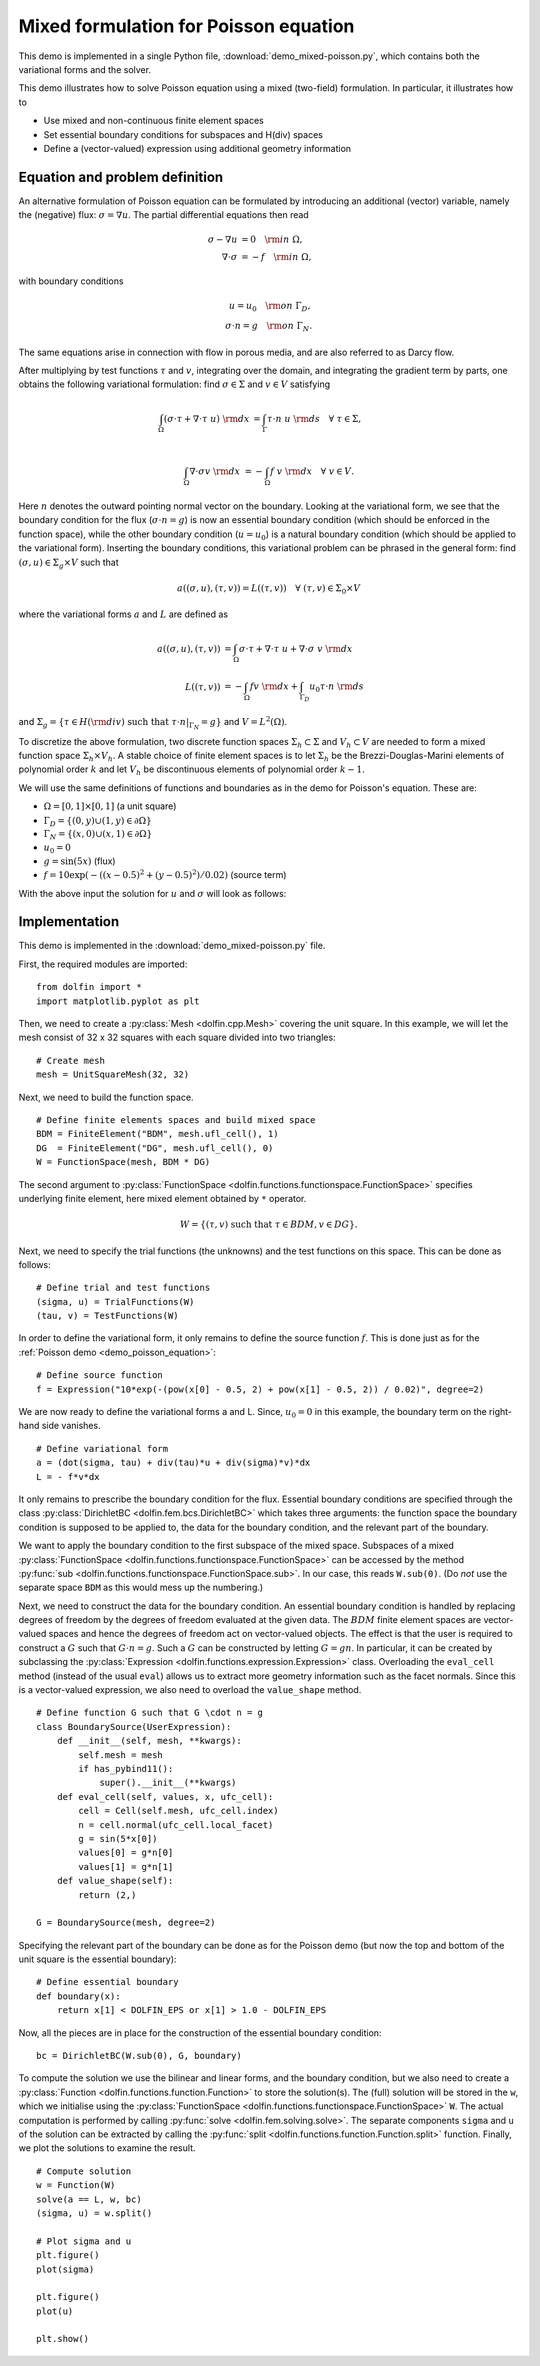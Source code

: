 
.. _demo_mixed_poisson:

Mixed formulation for Poisson equation
======================================

This demo is implemented in a single Python file,
:download:`demo_mixed-poisson.py`, which contains both the variational
forms and the solver.

This demo illustrates how to solve Poisson equation using a mixed
(two-field) formulation. In particular, it illustrates how to

* Use mixed and non-continuous finite element spaces
* Set essential boundary conditions for subspaces and H(div) spaces
* Define a (vector-valued) expression using additional geometry information


Equation and problem definition
-------------------------------

An alternative formulation of Poisson equation can be formulated by
introducing an additional (vector) variable, namely the (negative)
flux: :math:`\sigma = \nabla u`. The partial differential equations
then read

.. math::
   \sigma - \nabla u &= 0 \quad {\rm in} \ \Omega, \\
   \nabla \cdot \sigma &= - f \quad {\rm in} \ \Omega,

with boundary conditions

.. math::
   u = u_0 \quad {\rm on} \ \Gamma_{D},  \\
   \sigma \cdot n = g \quad {\rm on} \ \Gamma_{N}.

The same equations arise in connection with flow in porous media, and
are also referred to as Darcy flow.

After multiplying by test functions :math:`\tau` and :math:`v`,
integrating over the domain, and integrating the gradient term by
parts, one obtains the following variational formulation: find
:math:`\sigma \in \Sigma` and :math:`v \in V` satisfying

.. math::
   \int_{\Omega} (\sigma \cdot \tau + \nabla \cdot \tau \ u) \ {\rm d} x
   &= \int_{\Gamma} \tau \cdot n \ u \ {\rm d} s
   \quad \forall \ \tau \in \Sigma, \\

   \int_{\Omega} \nabla \cdot \sigma v \ {\rm d} x
   &= - \int_{\Omega} f \ v \ {\rm d} x
   \quad \forall \ v \in V.

Here :math:`n` denotes the outward pointing normal vector on the
boundary. Looking at the variational form, we see that the boundary
condition for the flux (:math:`\sigma \cdot n = g`) is now an
essential boundary condition (which should be enforced in the function
space), while the other boundary condition (:math:`u = u_0`) is a
natural boundary condition (which should be applied to the variational
form). Inserting the boundary conditions, this variational problem can
be phrased in the general form: find :math:`(\sigma, u) \in \Sigma_g
\times V` such that

.. math::

   a((\sigma, u), (\tau, v)) = L((\tau, v))
   \quad \forall \ (\tau, v) \in \Sigma_0 \times V

where the variational forms :math:`a` and :math:`L` are defined as

.. math::

   a((\sigma, u), (\tau, v)) &=
     \int_{\Omega} \sigma \cdot \tau + \nabla \cdot \tau \ u
   + \nabla \cdot \sigma \ v \ {\rm d} x \\
   L((\tau, v)) &= - \int_{\Omega} f v \ {\rm d} x
   + \int_{\Gamma_D} u_0 \tau \cdot n  \ {\rm d} s

and :math:`\Sigma_g = \{ \tau \in H({\rm div}) \text{ such that } \tau \cdot n|_{\Gamma_N} = g \}`
and :math:`V = L^2(\Omega)`.

To discretize the above formulation, two discrete function spaces
:math:`\Sigma_h \subset \Sigma` and :math:`V_h \subset V` are needed
to form a mixed function space :math:`\Sigma_h \times V_h`. A stable
choice of finite element spaces is to let :math:`\Sigma_h` be the
Brezzi-Douglas-Marini elements of polynomial order :math:`k` and let
:math:`V_h` be discontinuous elements of polynomial order :math:`k-1`.

We will use the same definitions of functions and boundaries as in the
demo for Poisson's equation. These are:

* :math:`\Omega = [0,1] \times [0,1]` (a unit square)
* :math:`\Gamma_{D} = \{(0, y) \cup (1, y) \in \partial \Omega\}`
* :math:`\Gamma_{N} = \{(x, 0) \cup (x, 1) \in \partial \Omega\}`
* :math:`u_0 = 0`
* :math:`g = \sin(5x)`   (flux)
* :math:`f = 10\exp(-((x - 0.5)^2 + (y - 0.5)^2) / 0.02)`   (source term)

With the above input the solution for :math:`u` and :math:`\sigma` will look as
follows:

.. image:: mixed-poisson_u.png
    :scale: 75 %
    :align: center

.. image:: mixed-poisson_sigma.png
    :scale: 75 %
    :align: center


Implementation
--------------

This demo is implemented in the :download:`demo_mixed-poisson.py`
file.

First, the required modules are imported::

    from dolfin import *
    import matplotlib.pyplot as plt

Then, we need to create a :py:class:`Mesh <dolfin.cpp.Mesh>` covering
the unit square. In this example, we will let the mesh consist of 32 x
32 squares with each square divided into two triangles::

    # Create mesh
    mesh = UnitSquareMesh(32, 32)

.. index::
   pair: FunctionSpace; Brezzi-Douglas-Marini
   pair: FunctionSpace; Discontinous Lagrange

Next, we need to build the function space. ::

    # Define finite elements spaces and build mixed space
    BDM = FiniteElement("BDM", mesh.ufl_cell(), 1)
    DG  = FiniteElement("DG", mesh.ufl_cell(), 0)
    W = FunctionSpace(mesh, BDM * DG)

The second argument to :py:class:`FunctionSpace
<dolfin.functions.functionspace.FunctionSpace>` specifies underlying
finite element, here mixed element obtained by ``*`` operator.

.. math::

    W = \{ (\tau, v) \ \text{such that} \ \tau \in BDM, v \in DG \}.

Next, we need to specify the trial functions (the unknowns) and the
test functions on this space. This can be done as follows::

    # Define trial and test functions
    (sigma, u) = TrialFunctions(W)
    (tau, v) = TestFunctions(W)

In order to define the variational form, it only remains to define the
source function :math:`f`. This is done just as for the :ref:`Poisson
demo <demo_poisson_equation>`::

    # Define source function
    f = Expression("10*exp(-(pow(x[0] - 0.5, 2) + pow(x[1] - 0.5, 2)) / 0.02)", degree=2)

We are now ready to define the variational forms a and L. Since,
:math:`u_0 = 0` in this example, the boundary term on the right-hand
side vanishes. ::

    # Define variational form
    a = (dot(sigma, tau) + div(tau)*u + div(sigma)*v)*dx
    L = - f*v*dx

It only remains to prescribe the boundary condition for the
flux. Essential boundary conditions are specified through the class
:py:class:`DirichletBC <dolfin.fem.bcs.DirichletBC>` which takes three
arguments: the function space the boundary condition is supposed to be
applied to, the data for the boundary condition, and the relevant part
of the boundary.

We want to apply the boundary condition to the first subspace of the
mixed space. Subspaces of a mixed :py:class:`FunctionSpace
<dolfin.functions.functionspace.FunctionSpace>` can be accessed
by the method :py:func:`sub
<dolfin.functions.functionspace.FunctionSpace.sub>`. In our case,
this reads ``W.sub(0)``. (Do *not* use the separate space ``BDM`` as
this would mess up the numbering.)

Next, we need to construct the data for the boundary condition. An
essential boundary condition is handled by replacing degrees of
freedom by the degrees of freedom evaluated at the given data. The
:math:`BDM` finite element spaces are vector-valued spaces and hence
the degrees of freedom act on vector-valued objects. The effect is
that the user is required to construct a :math:`G` such that :math:`G
\cdot n = g`.  Such a :math:`G` can be constructed by letting :math:`G
= g n`. In particular, it can be created by subclassing the
:py:class:`Expression <dolfin.functions.expression.Expression>`
class. Overloading the ``eval_cell`` method (instead of the usual
``eval``) allows us to extract more geometry information such as the
facet normals. Since this is a vector-valued expression, we also need
to overload the ``value_shape`` method.

.. index::
   single: Expression; (in Mixed Poisson demo)

::

    # Define function G such that G \cdot n = g
    class BoundarySource(UserExpression):
        def __init__(self, mesh, **kwargs):
            self.mesh = mesh
	    if has_pybind11():
                super().__init__(**kwargs)
        def eval_cell(self, values, x, ufc_cell):
            cell = Cell(self.mesh, ufc_cell.index)
            n = cell.normal(ufc_cell.local_facet)
            g = sin(5*x[0])
            values[0] = g*n[0]
            values[1] = g*n[1]
        def value_shape(self):
            return (2,)

    G = BoundarySource(mesh, degree=2)

Specifying the relevant part of the boundary can be done as for the
Poisson demo (but now the top and bottom of the unit square is the
essential boundary): ::

    # Define essential boundary
    def boundary(x):
        return x[1] < DOLFIN_EPS or x[1] > 1.0 - DOLFIN_EPS

Now, all the pieces are in place for the construction of the essential
boundary condition: ::

    bc = DirichletBC(W.sub(0), G, boundary)

To compute the solution we use the bilinear and linear forms, and the
boundary condition, but we also need to create a :py:class:`Function
<dolfin.functions.function.Function>` to store the solution(s). The
(full) solution will be stored in the ``w``, which we initialise using
the :py:class:`FunctionSpace
<dolfin.functions.functionspace.FunctionSpace>` ``W``. The actual
computation is performed by calling :py:func:`solve
<dolfin.fem.solving.solve>`. The separate components ``sigma`` and
``u`` of the solution can be extracted by calling the :py:func:`split
<dolfin.functions.function.Function.split>` function. Finally, we plot
the solutions to examine the result. ::

    # Compute solution
    w = Function(W)
    solve(a == L, w, bc)
    (sigma, u) = w.split()

    # Plot sigma and u
    plt.figure()
    plot(sigma)

    plt.figure()
    plot(u)

    plt.show()
